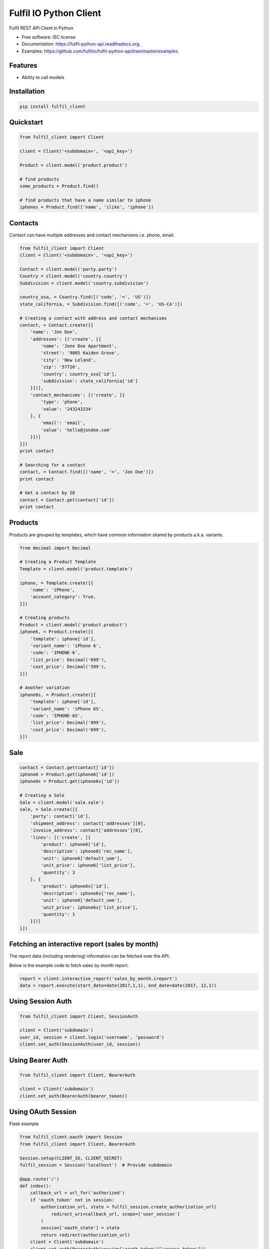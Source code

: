 ===============================
Fulfil IO Python Client
===============================

.. image:: https://img.shields.io/pypi/v/fulfil_client.svg
        :target: https://pypi.python.org/pypi/fulfil_client

.. image:: https://img.shields.io/travis/fulfilio/fulfil_client.svg
        :target: https://travis-ci.org/fulfilio/fulfil-python-api

.. image:: https://readthedocs.org/projects/fulfil-python-api/badge/?version=latest
        :target: https://readthedocs.org/projects/fulfil-python-api/?badge=latest
        :alt: Documentation Status


Fulfil REST API Client in Python

* Free software: ISC license
* Documentation: https://fulfil-python-api.readthedocs.org.
* Examples: https://github.com/fulfilio/fulfil-python-api/tree/master/examples.

Features
--------

* Ability to call models

Installation
------------

.. code:: sh

    pip install fulfil_client


Quickstart
----------

.. code:: python

    from fulfil_client import Client

    client = Client('<subdomain>', '<api_key>')

    Product = client.model('product.product')

    # find products
    some_products = Product.find()

    # find products that have a name similar to iphone
    iphones = Product.find(['name', 'ilike', 'iphone'])



Contacts
--------

Contact can have multiple addresses and contact mechanisms i.e. phone,
email.

.. code:: python

    from fulfil_client import Client
    client = Client('<subdomain>', '<api_key>')

    Contact = client.model('party.party')
    Country = client.model('country.country')
    Subdivision = client.model('country.subdivision')

    country_usa, = Country.find([('code', '=', 'US')])
    state_california, = Subdivision.find([('code', '=', 'US-CA')])

    # Creating a contact with address and contact mechanisms
    contact, = Contact.create([{
        'name': 'Jon Doe',
        'addresses': [('create', [{
            'name': 'Jone Doe Apartment',
            'street': '9805 Kaiden Grove',
            'city': 'New Leland',
            'zip': '57726',
            'country': country_usa['id'],
            'subdivision': state_california['id']
        }])],
        'contact_mechanisms': [('create', [{
            'type': 'phone',
            'value': '243243234'
        }, {
            'email': 'email',
            'value': 'hello@jondoe.com'
        }])]
    }])
    print contact

    # Searching for a contact
    contact, = Contact.find([('name', '=', 'Jon Doe')])
    print contact

    # Get a contact by ID
    contact = Contact.get(contact['id'])
    print contact


Products
--------

Products are grouped by templates, which have common information shared by
products a.k.a. variants.

.. code:: python

    from decimal import Decimal

    # Creating a Product Template
    Template = client.model('product.template')

    iphone, = Template.create([{
        'name': 'iPhone',
        'account_category': True,
    }])

    # Creating products
    Product = client.model('product.product')
    iphone6, = Product.create([{
        'template': iphone['id'],
        'variant_name': 'iPhone 6',
        'code': 'IPHONE-6',
        'list_price': Decimal('699'),
        'cost_price': Decimal('599'),
    }])

    # Another variation
    iphone6s, = Product.create([{
        'template': iphone['id'],
        'variant_name': 'iPhone 6S',
        'code': 'IPHONE-6S',
        'list_price': Decimal('899'),
        'cost_price': Decimal('699'),
    }])


Sale
----

.. code:: python

    contact = Contact.get(contact['id'])
    iphone6 = Product.get(iphone6['id'])
    iphone6s = Product.get(iphone6s['id'])

    # Creating a Sale
    Sale = client.model('sale.sale')
    sale, = Sale.create([{
        'party': contact['id'],
        'shipment_address': contact['addresses'][0],
        'invoice_address': contact['addresses'][0],
        'lines': [('create', [{
            'product': iphone6['id'],
            'description': iphone6['rec_name'],
            'unit': iphone6['default_uom'],
            'unit_price': iphone6['list_price'],
            'quantity': 3
        }, {
            'product': iphone6s['id'],
            'description': iphone6s['rec_name'],
            'unit': iphone6['default_uom'],
            'unit_price': iphone6s['list_price'],
            'quantity': 1
        }])]
    }])


Fetching an interactive report (sales by month)
-----------------------------------------------

The report data (including rendering) information can be fetched
over the API.

Below is the example code to fetch sales by month report.

.. code:: python

    report = client.interactive_report('sales_by_month.ireport')
    data = report.execute(start_date=date(2017,1,1), end_date=date(2017, 12,1))



Using Session Auth
------------------

.. code:: python

    from fulfil_client import Client, SessionAuth

    client = Client('subdomain')
    user_id, session = client.login('username', 'password')
    client.set_auth(SessionAuth(user_id, session))


Using Bearer Auth
-----------------

.. code:: python

    from fulfil_client import Client, BearerAuth

    client = Client('subdomain')
    client.set_auth(BearerAuth(bearer_token))


Using OAuth Session
-------------------

Flask example

.. code:: python

    from fulfil_client.oauth import Session
    from fulfil_client import Client, BearerAuth

    Session.setup(CLIENT_ID, CLIENT_SECRET)
    fulfil_session = Session('localhost')  # Provide subdomain

    @app.route('/')
    def index():
        callback_url = url_for('authorized')
        if 'oauth_token' not in session:
            authorization_url, state = fulfil_session.create_authorization_url(
                redirect_uri=callback_url, scope=['user_session']
            )
            session['oauth_state'] = state
            return redirect(authorization_url)
        client = Client('subdomain')
        client.set_auth(BearerAuth(session['oauth_token']['access_token']))
        Party = client.model('party.party')
        return jsonify(Party.find())

    @app.route('/authorized')
    def authorized():
        """Callback route to fetch access token from grant code
        """
        token = fulfil_session.get_token(code=request.args.get('code'))
        session['oauth_token'] = token
        return jsonify(oauth_token=token)


Testing
-------

The libary also provides a mocking function powered by the mock library
of python.

For example, if you want to test the function below

.. code-block:: python

    def api_calling_method():
        client = fulfil_client.Client('apple', 'apples-api-key')
        Product = client.model('product.product')
        products = Product.search_read_all([], None, ['id'])
        Product.write(
            [p['id'] for p in products],
            {'active': False}
        )
        return client


Then the test case can mock the API call

.. code-block:: python

    def test_mock_1():
        with MockFulfil('fulfil_client.Client') as mocked_fulfil:
            Product = mocked_fulfil.model('product.product')
            # Set the return value of the search call without
            # hitting the server.
            Product.search_read_all.return_value = [
                {'id': 1},
                {'id': 2},
                {'id': 3},
            ]

            # Call the function
            api_calling_method()

            # Now assert
            Product.search_read_all.assert_called()
            Product.search_read_all.assert_called_with([], None, ['id'])
            Product.write.assert_called_with(
                [1, 2, 3], {'active': False}
            )

The `Product` object returned is a `mock.Mock` object and supports all
of the `assertions supported
<https://docs.python.org/3/library/unittest.mock.html#unittest.mock.Mock.assert_called>`_
by python Mock objects.


Credits
---------

Fulfil.IO Inc.
